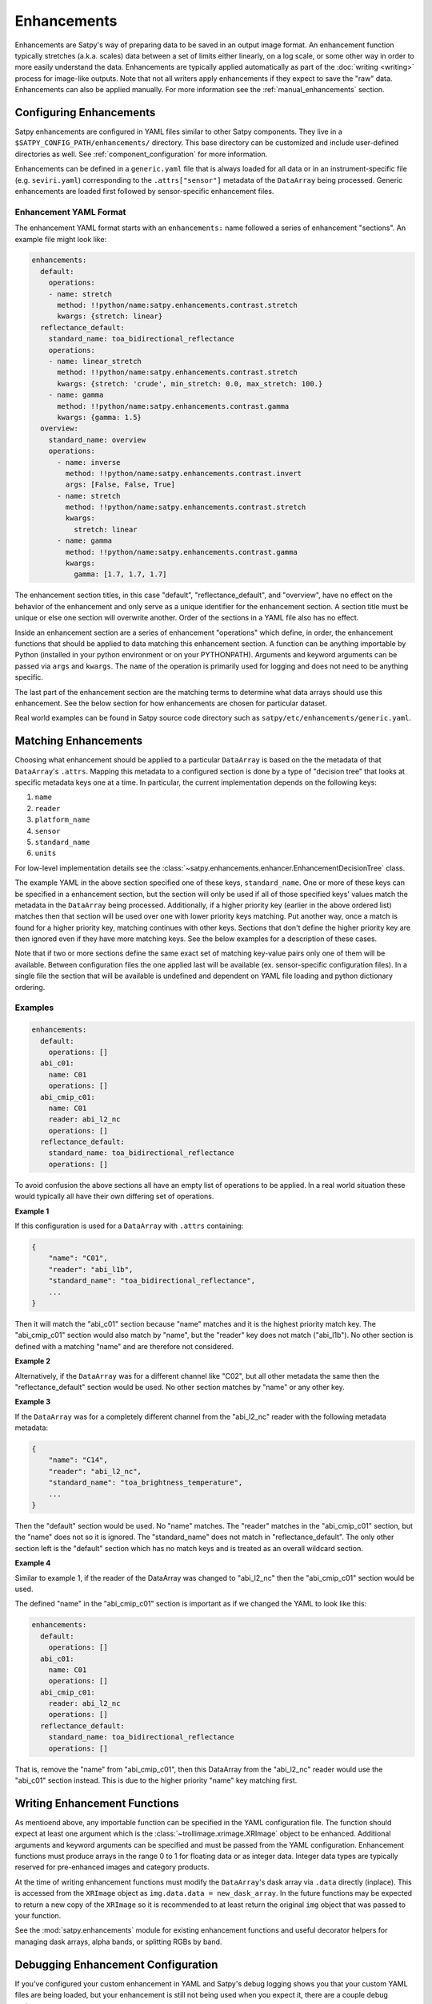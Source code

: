 Enhancements
============

Enhancements are Satpy's way of preparing data to be saved in an output
image format. An enhancement function typically stretches (a.k.a. scales)
data between a set of limits either linearly, on a log scale, or some other
way in order to more easily understand the data. Enhancements are typically
applied automatically as part of the :doc:`writing <writing>` process for
image-like outputs. Note that not all writers apply enhancements if they
expect to save the "raw" data. Enhancements can also be applied manually.
For more information see the :ref:`manual_enhancements` section.

Configuring Enhancements
------------------------

Satpy enhancements are configured in YAML files similar to other Satpy
components. They live in a ``$SATPY_CONFIG_PATH/enhancements/`` directory.
This base directory can be customized and include user-defined directories
as well. See :ref:`component_configuration` for more information.

Enhancements can be defined in a ``generic.yaml`` file that is always loaded
for all data or in an instrument-specific file (e.g. ``seviri.yaml``)
corresponding to the ``.attrs["sensor"]`` metadata of the ``DataArray`` being
processed. Generic enhancements are loaded first followed by sensor-specific
enhancement files.

Enhancement YAML Format
^^^^^^^^^^^^^^^^^^^^^^^

The enhancement YAML format starts with an ``enhancements:`` name followed
a series of enhancement "sections". An example file might look like:

.. code-block:: yaml

   enhancements:
     default:
       operations:
       - name: stretch
         method: !!python/name:satpy.enhancements.contrast.stretch
         kwargs: {stretch: linear}
     reflectance_default:
       standard_name: toa_bidirectional_reflectance
       operations:
       - name: linear_stretch
         method: !!python/name:satpy.enhancements.contrast.stretch
         kwargs: {stretch: 'crude', min_stretch: 0.0, max_stretch: 100.}
       - name: gamma
         method: !!python/name:satpy.enhancements.contrast.gamma
         kwargs: {gamma: 1.5}
     overview:
       standard_name: overview
       operations:
         - name: inverse
           method: !!python/name:satpy.enhancements.contrast.invert
           args: [False, False, True]
         - name: stretch
           method: !!python/name:satpy.enhancements.contrast.stretch
           kwargs:
             stretch: linear
         - name: gamma
           method: !!python/name:satpy.enhancements.contrast.gamma
           kwargs:
             gamma: [1.7, 1.7, 1.7]

The enhancement section titles, in this case "default", "reflectance_default",
and "overview", have no effect on the behavior of the enhancement and only
serve as a unique identifier for the enhancement section. A section title
must be unique or else one section will overwrite another. Order of the
sections in a YAML file also has no effect.

Inside an enhancement section are a series of enhancement "operations" which
define, in order, the enhancement functions that should be applied to data
matching this enhancement section. A function can be anything importable by
Python (installed in your python environment or on your PYTHONPATH). Arguments
and keyword arguments can be passed via ``args`` and ``kwargs``. The ``name``
of the operation is primarily used for logging and does not need to be anything
specific.

The last part of the enhancement section are the matching terms to determine
what data arrays should use this enhancement. See the below section for how
enhancements are chosen for particular dataset.

Real world examples can be found in Satpy source code directory such as
``satpy/etc/enhancements/generic.yaml``.

Matching Enhancements
---------------------

Choosing what enhancement should be applied to a particular ``DataArray``
is based on the the metadata of that ``DataArray``'s ``.attrs``. Mapping
this metadata to a configured section is done by a type of "decision tree"
that looks at specific metadata keys one at a time. In particular, the current
implementation depends on the following keys:

1. ``name``
2. ``reader``
3. ``platform_name``
4. ``sensor``
5. ``standard_name``
6. ``units``

For low-level implementation details see the
:class:`~satpy.enhancements.enhancer.EnhancementDecisionTree` class.

The example YAML in the above section specified one of these keys,
``standard_name``.
One or more of these keys can be specified in a enhancement section,
but the section will only be used if all of those specified keys' values
match the metadata in the ``DataArray`` being processed. Additionally,
if a higher priority key (earlier in the above ordered list) matches then
that section will be used over one with lower priority keys matching.
Put another way, once a match is found for a higher priority key, matching
continues with other keys. Sections that don't define the higher priority
key are then ignored even if they have more matching keys.
See the below examples for a description of these cases.

Note that if two or more sections define the same exact set of matching
key-value pairs
only one of them will be available. Between configuration files the one applied
last will be available (ex. sensor-specific configuration files). In a single file
the section that will be available is undefined and dependent on YAML file loading
and python dictionary ordering.

Examples
^^^^^^^^

.. code-block:: yaml

   enhancements:
     default:
       operations: []
     abi_c01:
       name: C01
       operations: []
     abi_cmip_c01:
       name: C01
       reader: abi_l2_nc
       operations: []
     reflectance_default:
       standard_name: toa_bidirectional_reflectance
       operations: []

To avoid confusion the above sections all have an empty list of operations
to be applied. In a real world situation these would typically all have their
own differing set of operations.

**Example 1**

If this configuration is used for a
``DataArray`` with ``.attrs`` containing:

.. code-block:: python

   {
       "name": "C01",
       "reader": "abi_l1b",
       "standard_name": "toa_bidirectional_reflectance",
       ...
   }

Then it will match the "abi_c01" section because "name" matches and
it is the highest priority match key. The "abi_cmip_c01" section would
also match by "name", but the "reader" key does not match ("abi_l1b").
No other section is defined with a matching "name" and are therefore
not considered.

**Example 2**

Alternatively, if the ``DataArray`` was for a different channel like "C02",
but all other metadata the same then the "reflectance_default" section would
be used. No other section matches by "name" or any other key.

**Example 3**

If the ``DataArray`` was for a completely different channel from
the "abi_l2_nc" reader with the following metadata metadata:

.. code-block:: python

   {
       "name": "C14",
       "reader": "abi_l2_nc",
       "standard_name": "toa_brightness_temperature",
       ...
   }

Then the "default" section would be used. No "name" matches. The "reader"
matches in the "abi_cmip_c01" section, but the "name" does not so it
is ignored. The "standard_name" does not match in "reflectance_default".
The only other section left is the "default" section which has no
match keys and is treated as an overall wildcard section.

**Example 4**

Similar to example 1, if the reader of the DataArray was changed to "abi_l2_nc"
then the "abi_cmip_c01" section would be used.

The defined "name" in the "abi_cmip_c01" section is important as if we changed
the YAML to look like this:

.. code-block:: yaml

   enhancements:
     default:
       operations: []
     abi_c01:
       name: C01
       operations: []
     abi_cmip_c01:
       reader: abi_l2_nc
       operations: []
     reflectance_default:
       standard_name: toa_bidirectional_reflectance
       operations: []

That is, remove the "name" from "abi_cmip_c01", then this DataArray from
the "abi_l2_nc" reader would use the "abi_c01" section instead. This is due
to the higher priority "name" key matching first.

Writing Enhancement Functions
-----------------------------

As mentioend above, any importable function can be specified in the YAML
configuration file. The function should expect at least one argument which
is the :class:`~trollimage.xrimage.XRImage` object to be enhanced. Additional
arguments and keyword arguments can be specified and must be passed from the
YAML configuration. Enhancement functions must produce arrays in the range
0 to 1 for floating data or as integer data. Integer data types are typically
reserved for pre-enhanced images and category products.

At the time of writing enhancement functions must modify the ``DataArray``'s
dask array via ``.data`` directly (inplace). This is accessed from the
``XRImage`` object as ``img.data.data = new_dask_array``. In the future
functions may be expected to return a new copy of the ``XRImage`` so it is
recommended to at least return the original ``img`` object that was
passed to your function.

See the :mod:`satpy.enhancements` module for existing enhancement functions
and useful decorator helpers for managing dask arrays, alpha bands, or
splitting RGBs by band.

Debugging Enhancement Configuration
-----------------------------------

If you've configured your custom enhancement in YAML and Satpy's debug
logging shows you that your custom YAML files are being loaded, but your
enhancement is still not being used when you expect it, there are a couple
debug options.

You can turn on TRACE level logs which in addition to producing a lot
more log messages for other parts of Satpy, will produce information
about how a particular enhancement section was matched. You can turn
on trace log messages with:

.. code-block:: python

   from satpy.utils import trace_on
   trace_on()

   ... normal Satpy code ...

You should then see log messages like the following::

    TRACE    : Checking 'name' level for 'cloud_type': True
    TRACE    :   Checking 'reader' level for 'abi_l1b': False
    TRACE    :   Checking 'reader' level for <wildcard>: False
    TRACE    : Checking 'name' level for <wildcard>: True
    TRACE    :   Checking 'reader' level for 'abi_l1b': False
    TRACE    :   Checking 'reader' level for <wildcard>: True
    TRACE    :     Checking 'platform_name' level for 'GOES-16': False
    TRACE    :     Checking 'platform_name' level for <wildcard>: True
    TRACE    :       Checking 'sensor' level for 'abi': True
    TRACE    :         Checking 'standard_name' level for 'cloud_type': True
    TRACE    :           Match key 'units' not in query dict
    TRACE    :           Checking 'units' level for <wildcard>: True
    TRACE    :             Found match!
    TRACE    :             | sensor=abi
    TRACE    :             | standard_name=cloud_type

Additionally, you can directly load the :class:`~satpy.enhancements.enhancer.Enhancer`
object used by Satpy and print the entire "tree" and attempt to follow the
path to match your particular DataArray's metadata:

.. code-block:: python

   from satpy.enhancements.enhancer import Enhancer
   enh = Enhancer()
   # NOTE: This is not loading sensor-specific enhancement configs
   # You would need `enh.add_sensor_enhancements(["abi"])`
   enh.enhancement_tree.print_tree()

This would produce (long) output similar to::

    name=<wildcard>
      reader=<wildcard>
        platform_name=<wildcard>
          sensor=<wildcard>
            standard_name=<wildcard>
              units=<wildcard>
                | <global wildcard match>
            standard_name=toa_bidirectional_reflectance
              units=<wildcard>
                | standard_name=toa_bidirectional_reflectance
            standard_name=surface_bidirectional_reflectance
              units=<wildcard>
                | standard_name=surface_bidirectional_reflectance
            standard_name=true_color
              units=<wildcard>
                | standard_name=true_color
      reader=clavrx
        platform_name=<wildcard>
          sensor=<wildcard>
            standard_name=cloud_mask
              units=<wildcard>
                | reader=clavrx
                | standard_name=cloud_mask
    name=true_color_crefl
      reader=<wildcard>
        platform_name=<wildcard>
          sensor=<wildcard>
            standard_name=true_color
              units=<wildcard>
                | name=true_color_crefl
                | standard_name=true_color

Built-in enhancement methods
----------------------------

stretch
^^^^^^^

The most basic operation is to stretch the image so that the data fits to
the output format.  There are many different ways to stretch the data,
which are configured by giving them in `kwargs` dictionary, like in the
example above.  The default, if nothing else is defined, is to apply
a linear stretch.  For more details, see
:ref:`enhancing the images <enhancing-the-images>`.

linear
******

As the name suggests, linear stretch converts the input values to
output values in a linear fashion.  By default, 5% of the data is cut
on both ends of the scale, but these can be overridden with
``cutoffs=(0.005, 0.005)`` argument::

    - name: stretch
      method: !!python/name:satpy.enhancements.contrast.stretch
      kwargs:
        stretch: linear
        cutoffs: [0.003, 0.005]

.. note::

    This enhancement is currently not optimized for dask because it requires
    getting minimum/maximum information for the entire data array.

crude
*****

The crude stretching is used to limit the input values to a certain
range by clipping the data. This is followed by a linear stretch with
no cutoffs specified (see above). Example::

    - name: stretch
      method: !!python/name:satpy.enhancements.contrast.stretch
      kwargs:
        stretch: crude
        min_stretch: [0, 0, 0]
        max_stretch: [100, 100, 100]

It is worth noting that this stretch can also be used to _invert_ the
data by giving larger values to the min_stretch than to max_stretch.

histogram
*********

gamma
^^^^^

invert
^^^^^^

piecewise_linear_stretch
^^^^^^^^^^^^^^^^^^^^^^^^

Use :func:`numpy.interp` to linearly interpolate data to a new range. See
:func:`satpy.enhancements.contrast.piecewise_linear_stretch` for more information and examples.

cira_stretch
^^^^^^^^^^^^

Logarithmic stretch based on a cira recipe.

reinhard_to_srgb
^^^^^^^^^^^^^^^^

Stretch method based on the Reinhard algorithm, using luminance.

The function includes conversion to sRGB colorspace.

    Reinhard, Erik & Stark, Michael & Shirley, Peter & Ferwerda, James. (2002).
    Photographic Tone Reproduction For Digital Images. ACM Transactions on Graphics.
    :doi: `21. 10.1145/566654.566575`

lookup
^^^^^^

colorize
^^^^^^^^


The colorize enhancement can be used to map scaled/calibrated physical values
to colors. One or several `standard Trollimage color maps`_ may be used as in
the example here::

    - name: colorize
      method: !!python/name:satpy.enhancements.colormap.colorize
      kwargs:
          palettes:
            - {colors: spectral, min_value: 193.15, max_value: 253.149999}
            - {colors: greys, min_value: 253.15, max_value: 303.15}

In addition, it is also possible to add a linear alpha channel to the colormap, as in the
following example::

    - name: colorize
      method: !!python/name:satpy.enhancements.colormap.colorize
      kwargs:
        palettes:
        - {colors: ylorrd, min_alpha: 100, max_alpha: 255}

It is also possible to provide your own custom defined color mapping by
specifying a list of RGB values and the corresponding min and max values
between which to apply the colors. This is for instance a common use case for
Sea Surface Temperature (SST) imagery, as in this example with the EUMETSAT
Ocean and Sea Ice SAF (OSISAF) GHRSST product::

    - name: osisaf_sst
      method: !!python/name:satpy.enhancements.colormap.colorize
      kwargs:
          palettes:
            - colors: [
              [255, 0, 255],
              [195, 0, 129],
              [129, 0, 47],
              [195, 0, 0],
              [255, 0, 0],
              [236, 43, 0],
              [217, 86, 0],
              [200, 128, 0],
              [211, 154, 13],
              [222, 180, 26],
              [233, 206, 39],
              [244, 232, 52],
              [255.99609375, 255.99609375, 63.22265625],
              [203.125, 255.99609375, 52.734375],
              [136.71875, 255.99609375, 27.34375],
              [0, 255.99609375, 0],
              [0, 207.47265625, 0],
              [0, 158.94921875, 0],
              [0, 110.42578125, 0],
              [0, 82.8203125, 63.99609375],
              [0, 55.21484375, 127.9921875],
              [0, 27.609375, 191.98828125],
              [0, 0, 255.99609375],
              [100.390625, 100.390625, 255.99609375],
              [150.5859375, 150.5859375, 255.99609375]]
              min_value: 296.55
              max_value: 273.55

The RGB color values will be interpolated to give a smooth result. This is
contrary to using the palettize enhancement.

If the source dataset already defines a palette, this can be applied directly.
This requires that the palette is listed as an auxiliary variable and loaded
as such by the reader.  To apply such a palette directly, pass the ``dataset``
keyword.  For example::

    - name: colorize
      method: !!python/name:satpy.enhancements.colormap.colorize
      kwargs:
        palettes:
          - dataset: ctth_alti_pal
            color_scale: 255

.. warning::
   If the source data have a valid range defined, one should **not** define
   ``min_value`` and ``max_value`` in the enhancement configuration!  If
   those are defined and differ from the values in the valid range, the
   colors will be wrong.

The above examples are just three different ways to apply colors to images with
Satpy. There is a wealth of other options for how to declare a colormap, please
see :func:`~satpy.enhancements.colormap.create_colormap` for more inspiration.

.. _`standard Trollimage color maps`: https://trollimage.readthedocs.io/en/latest/colormap.html#default-colormaps


palettize
^^^^^^^^^

three_d_effect
^^^^^^^^^^^^^^

The `three_d_effect` enhancement adds an 3D look to an image by
convolving with a 3x3 kernel.  User can adjust the strength of the
effect by determining the weight (default: 1.0).  Example::

    - name: 3d_effect
      method: !!python/name:satpy.enhancements.convolution.three_d_effect
      kwargs:
        weight: 1.0


btemp_threshold
^^^^^^^^^^^^^^^

TODO

.. _manual_enhancements:

Running Enhancements Manually
-----------------------------

Enhancements are typically run automatically when
a :doc:`Writer <writing>` is preparing data to be saved to an image-like
format. There are some occassions where you may want to enhance data
outside of the writing process (ex. preparing data for plotting).
There are two ways of doing this (see below).

Get Enhanced Image
^^^^^^^^^^^^^^^^^^

If you have a :class:`~satpy.scene.Scene` object named ``scn`` with
loaded data, you can run the :func:`~satpy.enhancements.enhancer.get_enhanced_image`
function. This function will convert the provided :class:`xarray.DataArray`
into a :class:`~trollimage.xrimage.XRImage` object with YAML configured
enhancements applied. The enhanced DataArray can then be access via the
``.data`` property of the ``XRImage``.

.. code-block:: python

   from satpy.enhancements.enhancer import get_enhanced_image

   scn = Scene(...)
   scn.load(["my_dataset"])

   img = get_enhanced_image(scn["my_dataset"])
   enh_data_arr = img.data

Call Enhancement Functions
^^^^^^^^^^^^^^^^^^^^^^^^^^

To not use the YAML configuration files, you can also run the individual
enhancement operations manually. First, the DataArray must be converted
to an :class:`~trollimage.xrimage.XRImage`.

.. code-block:: python

   from trollimage.xrimage import XRImage
   img = XRImage(composite)

Now it is possible to apply enhancements available in the ``XRImage`` class:

.. code-block:: python

   img.invert([False, False, True])
   img.stretch("linear")
   img.gamma(1.7)

Or more complex enhancement functions in Satpy (described above):

.. code-block::

   from satpy.enhancements.convolution import three_d_effect
   img = three_d_effect(img)

.. note::

   At the time of writing Satpy's enhancement functions modify the image
   object and the DataArray underneath inplace. So although the ``img =``
   is unnecessary it is recommended for future compatibility if this changes.

Finally, the :class:`~trollimage.xrimage.XRImage` class supports showing an
image in your system's image viewer:

.. code-block:: python

   img.show()

Or in various types of image formats:

.. code-block:: python

   img.save('image.tif')

Note that showing the image requires computing the underlying dask arrays
and loading the entire image into memory before it can be shown. This may
be slow and use up all of your memory. Similarly and similar to the writers
in Satpy, saving using the ``.save`` method requires computing the underlying
dask arrays as the image is saved to disk. If you use Satpy's writers, the
``.show()`` method, and the ``.save()`` method, each one will compute the
dask arrays separately from the beginning; computations are not shared.
See :ref:`scene_multiple_saves` for combining multiple Satpy writers into
a single dask computation.
